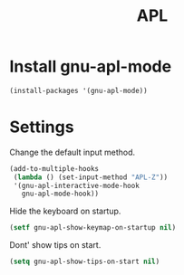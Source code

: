 #+TITLE: APL

* Install gnu-apl-mode
  #+BEGIN_SRC emacs-lisp
    (install-packages '(gnu-apl-mode))
  #+END_SRC
* Settings
  Change the default input method.

  #+BEGIN_SRC emacs-lisp
  (add-to-multiple-hooks
   (lambda () (set-input-method "APL-Z"))
   '(gnu-apl-interactive-mode-hook
     gnu-apl-mode-hook))
  #+END_SRC

  Hide the keyboard on startup.
  #+BEGIN_SRC emacs-lisp
  (setf gnu-apl-show-keymap-on-startup nil)
  #+END_SRC

  Dont' show tips on start.
  #+BEGIN_SRC emacs-lisp
  (setq gnu-apl-show-tips-on-start nil)
  #+END_SRC

